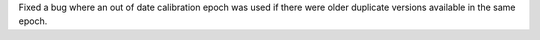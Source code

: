 Fixed a bug where an out of date calibration epoch was used if there were older
duplicate versions available in the same epoch.
